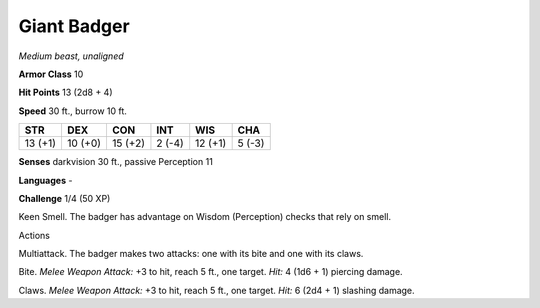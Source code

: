 Giant Badger
------------


.. https://stackoverflow.com/questions/11984652/bold-italic-in-restructuredtext

.. raw:: html

   <style type="text/css">
     span.bolditalic {
       font-weight: bold;
       font-style: italic;
     }
   </style>

.. role:: bi
   :class: bolditalic


*Medium beast, unaligned*

**Armor Class** 10

**Hit Points** 13 (2d8 + 4)

**Speed** 30 ft., burrow 10 ft.

+-----------+-----------+-----------+-----------+-----------+-----------+
| **STR**   | **DEX**   | **CON**   | **INT**   | **WIS**   | **CHA**   |
+===========+===========+===========+===========+===========+===========+
| 13 (+1)   | 10 (+0)   | 15 (+2)   | 2 (-4)    | 12 (+1)   | 5 (-3)    |
+-----------+-----------+-----------+-----------+-----------+-----------+

**Senses** darkvision 30 ft., passive Perception 11

**Languages** -

**Challenge** 1/4 (50 XP)

:bi:`Keen Smell`. The badger has advantage on Wisdom (Perception) checks
that rely on smell.

Actions
       

:bi:`Multiattack`. The badger makes two attacks: one with its bite and
one with its claws.

:bi:`Bite`. *Melee Weapon Attack:* +3 to hit, reach 5 ft., one target.
*Hit:* 4 (1d6 + 1) piercing damage.

:bi:`Claws.` *Melee Weapon Attack:* +3 to hit, reach 5 ft., one target.
*Hit:* 6 (2d4 + 1) slashing damage.

